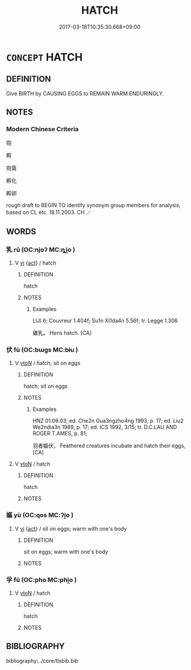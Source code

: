 # -*- mode: mandoku-tls-view -*-
#+TITLE: HATCH
#+DATE: 2017-03-18T10:35:30.668+09:00        
#+STARTUP: content
* =CONCEPT= HATCH
:PROPERTIES:
:CUSTOM_ID: uuid-942e5615-08b5-42c7-bba5-d62a347f4763
:SYNONYM+:  INCUBATE
:SYNONYM+:  BROOD
:TR_ZH: 孵卵
:TR_OCH: 伏／孚
:END:
** DEFINITION

Give BIRTH by CAUSING EGGS to REMAIN WARM ENDURINGLY.

** NOTES

*** Modern Chinese Criteria
抱

孵

抱窩

孵化

孵卵

rough draft to BEGIN TO identify synonym group members for analysis, based on CL etc. 18.11.2003. CH ／

** WORDS
   :PROPERTIES:
   :VISIBILITY: children
   :END:
*** 乳 rǔ (OC:njoʔ MC:ȵi̯o )
:PROPERTIES:
:CUSTOM_ID: uuid-e12d1617-7f15-4ff1-8fda-673cf8cf7ea1
:Char+: 乳(5,7/8) 
:GY_IDS+: uuid-0f1c076a-50f6-479c-89b9-5e7f7b1de221
:PY+: rǔ     
:OC+: njoʔ     
:MC+: ȵi̯o     
:END: 
**** V [[tls:syn-func::#uuid-c20780b3-41f9-491b-bb61-a269c1c4b48f][vi]] {[[tls:sem-feat::#uuid-f55cff2f-f0e3-4f08-a89c-5d08fcf3fe89][act]]} / hatch
:PROPERTIES:
:CUSTOM_ID: uuid-b94766e7-fd6c-42c6-a077-95769e2a7b66
:END:
****** DEFINITION

hatch

****** NOTES

******* Examples
LIJI 6; Couvreur 1.404f; Su1n Xi1da4n 5.56f; tr. Legge 1.306

 雞乳。 Hens hatch. [CA]

*** 伏 fù (OC:bɯɡs MC:bɨu )
:PROPERTIES:
:CUSTOM_ID: uuid-9071a511-9873-4860-ae65-26bba412423b
:Char+: 伏(9,4/6) 
:GY_IDS+: uuid-c26bea53-a0c6-41dd-b518-8d6d9af61ace
:PY+: fù     
:OC+: bɯɡs     
:MC+: bɨu     
:END: 
**** V [[tls:syn-func::#uuid-53cee9f8-4041-45e5-ae55-f0bfdec33a11][vt/oN/]] / hatch; sit on eggs
:PROPERTIES:
:CUSTOM_ID: uuid-2f2b7c7a-3b4f-41c4-9cba-f64e1c2381bc
:END:
****** DEFINITION

hatch; sit on eggs

****** NOTES

******* Examples
HNZ 01.09.03; ed. Che2n Gua3ngzho4ng 1993, p. 17; ed. Liu2 We2ndia3n 1989, p. 17; ed. ICS 1992, 3/15; tr. D.C.LAU AND ROGER T.AMES, p. 81;

 羽者嫗伏， Feathered creatures incubate and hatch their eggs, [CA]

**** V [[tls:syn-func::#uuid-fbfb2371-2537-4a99-a876-41b15ec2463c][vtoN]] / hatch
:PROPERTIES:
:CUSTOM_ID: uuid-820b6955-e4d8-4fe6-87ee-9f44076e30a8
:END:
****** DEFINITION

hatch

****** NOTES

*** 嫗 yù (OC:qos MC:ʔi̯o )
:PROPERTIES:
:CUSTOM_ID: uuid-0879aeba-e038-4dd6-910d-d2450f2ccab2
:Char+: 嫗(38,11/14) 
:GY_IDS+: uuid-670593ea-0f7d-49a2-acee-d2e40a8aa6a0
:PY+: yù     
:OC+: qos     
:MC+: ʔi̯o     
:END: 
**** V [[tls:syn-func::#uuid-c20780b3-41f9-491b-bb61-a269c1c4b48f][vi]] {[[tls:sem-feat::#uuid-f55cff2f-f0e3-4f08-a89c-5d08fcf3fe89][act]]} / sit on eggs; warm with one's body
:PROPERTIES:
:CUSTOM_ID: uuid-046b4d8e-bfa7-452f-b305-b2118e229afc
:END:
****** DEFINITION

sit on eggs; warm with one's body

****** NOTES

*** 孚 fū (OC:pho MC:phi̯o )
:PROPERTIES:
:CUSTOM_ID: uuid-443ee5b0-ece0-4730-acc6-5688fda44226
:Char+: 孚(39,4/7) 
:GY_IDS+: uuid-15f6adc4-9ecd-4e64-8d9f-d36195ef4415
:PY+: fū     
:OC+: pho     
:MC+: phi̯o     
:END: 
**** V [[tls:syn-func::#uuid-fbfb2371-2537-4a99-a876-41b15ec2463c][vtoN]] / hatch
:PROPERTIES:
:CUSTOM_ID: uuid-000c7b04-d0eb-4d94-9639-cddc93fe8f0b
:END:
****** DEFINITION

hatch

****** NOTES

** BIBLIOGRAPHY
bibliography:../core/tlsbib.bib
